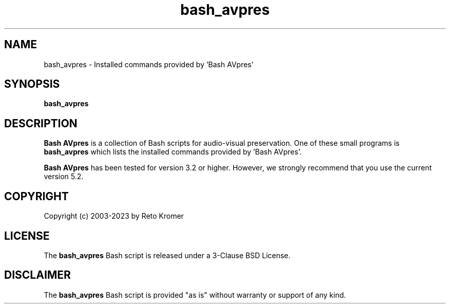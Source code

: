 .TH "bash_avpres" "1" "https://avpres.net/Bash_AVpres/" "2022-12-31" "Bash Scripts for AVpres"
.
.\" turn off justification for nroff
.if n .ad l
.\" turn off hyphenation
.nh
.
.SH NAME
bash_avpres - Installed commands provided by 'Bash AVpres'
.SH SYNOPSIS
.B bash_avpres
.SH DESCRIPTION
\fBBash AVpres\fR is a collection of Bash scripts for audio-visual preservation. One of these small programs is \fBbash_avpres\fR which lists the installed commands provided by 'Bash AVpres'.
.PP
\fBBash AVpres\fR has been tested for version 3.2 or higher. However, we strongly recommend that you use the current version 5.2.
.SH COPYRIGHT
Copyright (c) 2003-2023 by Reto Kromer
.SH LICENSE
The \fBbash_avpres\fR Bash script is released under a 3-Clause BSD License.
.SH DISCLAIMER
The \fBbash_avpres\fR Bash script is provided "as is" without warranty or support of any kind.
